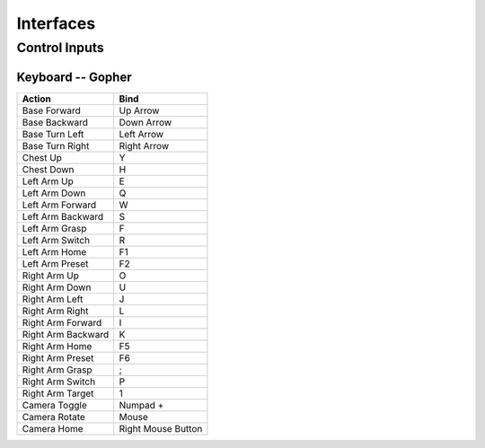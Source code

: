 Interfaces
================================================


Control Inputs
----------------

Keyboard -- Gopher
^^^^^^^^^^^^^^^^

+--------------------+--------------------+
| Action             | Bind               |
+====================+====================+
| Base Forward       | Up Arrow           |
+--------------------+--------------------+
| Base Backward      | Down Arrow         |
+--------------------+--------------------+
| Base Turn Left     | Left Arrow         |
+--------------------+--------------------+
| Base Turn Right    | Right Arrow        |
+--------------------+--------------------+
| Chest Up           | Y                  |
+--------------------+--------------------+
| Chest Down         | H                  |
+--------------------+--------------------+
| Left Arm Up        | E                  |
+--------------------+--------------------+
| Left Arm Down      | Q                  |
+--------------------+--------------------+
| Left Arm Forward   | W                  |
+--------------------+--------------------+
| Left Arm Backward  | S                  |
+--------------------+--------------------+
| Left Arm Grasp     | F                  |
+--------------------+--------------------+
| Left Arm Switch    | R                  |
+--------------------+--------------------+
| Left Arm Home      | F1                 |
+--------------------+--------------------+
| Left Arm Preset    | F2                 |
+--------------------+--------------------+
| Right Arm Up       | O                  |
+--------------------+--------------------+
| Right Arm Down     | U                  |
+--------------------+--------------------+
| Right Arm Left     | J                  |
+--------------------+--------------------+
| Right Arm Right    | L                  |
+--------------------+--------------------+
| Right Arm Forward  | I                  |
+--------------------+--------------------+
| Right Arm Backward | K                  |
+--------------------+--------------------+
| Right Arm Home     | F5                 |
+--------------------+--------------------+
| Right Arm Preset   | F6                 |
+--------------------+--------------------+
| Right Arm Grasp    | ;                  |
+--------------------+--------------------+
| Right Arm Switch   | P                  |
+--------------------+--------------------+
| Right Arm Target   | 1                  |
+--------------------+--------------------+
| Camera Toggle      | Numpad +           |
+--------------------+--------------------+
| Camera Rotate      | Mouse              |
+--------------------+--------------------+
| Camera Home        | Right Mouse Button |
+--------------------+--------------------+

